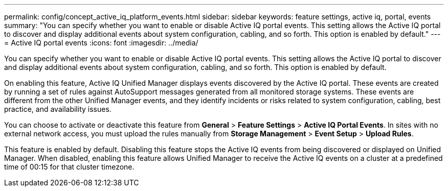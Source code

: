 ---
permalink: config/concept_active_iq_platform_events.html
sidebar: sidebar
keywords: feature settings, active iq, portal, events
summary: "You can specify whether you want to enable or disable Active IQ portal events. This setting allows the Active IQ portal to discover and display additional events about system configuration, cabling, and so forth. This option is enabled by default."
---
= Active IQ portal events
:icons: font
:imagesdir: ../media/

[.lead]
You can specify whether you want to enable or disable Active IQ portal events. This setting allows the Active IQ portal to discover and display additional events about system configuration, cabling, and so forth. This option is enabled by default.

On enabling this feature, Active IQ Unified Manager displays events discovered by the Active IQ portal. These events are created by running a set of rules against AutoSupport messages generated from all monitored storage systems. These events are different from the other Unified Manager events, and they identify incidents or risks related to system configuration, cabling, best practice, and availability issues.

You can choose to activate or deactivate this feature from *General* > *Feature Settings* > *Active IQ Portal Events*. In sites with no external network access, you must upload the rules manually from *Storage Management* > *Event Setup* > *Upload Rules*.

This feature is enabled by default. Disabling this feature stops the Active IQ events from being discovered or displayed on Unified Manager. When disabled, enabling this feature allows Unified Manager to receive the Active IQ events on a cluster at a predefined time of 00:15 for that cluster timezone.
